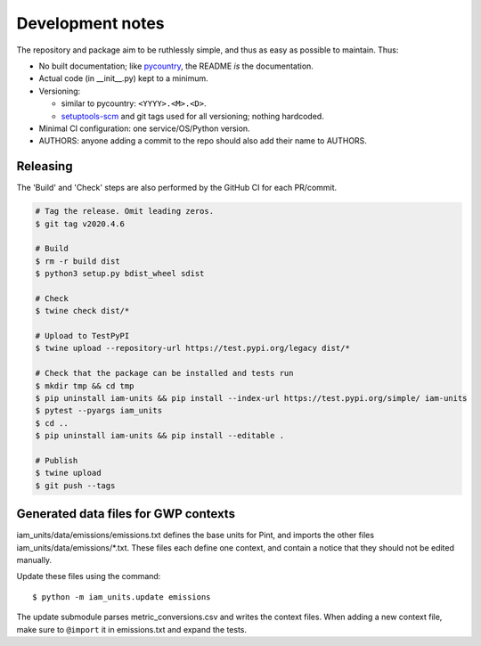 Development notes
*****************

The repository and package aim to be ruthlessly simple, and thus as easy as possible to maintain.
Thus:

- No built documentation; like `pycountry <https://pypi.org/project/pycountry/>`_, the README *is* the documentation.
- Actual code (in \_\_init\_\_.py) kept to a minimum.
- Versioning:

  - similar to pycountry: ``<YYYY>.<M>.<D>``.
  - `setuptools-scm <https://pypi.org/project/setuptools-scm/>`_ and git tags used for all versioning; nothing hardcoded.

- Minimal CI configuration: one service/OS/Python version.
- AUTHORS: anyone adding a commit to the repo should also add their name to AUTHORS.


Releasing
=========

The 'Build' and 'Check' steps are also performed by the GitHub CI for each PR/commit.

.. code-block::

   # Tag the release. Omit leading zeros.
   $ git tag v2020.4.6

   # Build
   $ rm -r build dist
   $ python3 setup.py bdist_wheel sdist

   # Check
   $ twine check dist/*

   # Upload to TestPyPI
   $ twine upload --repository-url https://test.pypi.org/legacy dist/*

   # Check that the package can be installed and tests run
   $ mkdir tmp && cd tmp
   $ pip uninstall iam-units && pip install --index-url https://test.pypi.org/simple/ iam-units
   $ pytest --pyargs iam_units
   $ cd ..
   $ pip uninstall iam-units && pip install --editable .

   # Publish
   $ twine upload
   $ git push --tags


Generated data files for GWP contexts
=====================================

iam_units/data/emissions/emissions.txt defines the base units for Pint, and imports the other files iam_units/data/emissions/\*.txt.
These files each define one context, and contain a notice that they should not be edited manually.

Update these files using the command::

    $ python -m iam_units.update emissions

The update submodule parses metric_conversions.csv and writes the context files.
When adding a new context file, make sure to ``@import`` it in emissions.txt and expand the tests.
